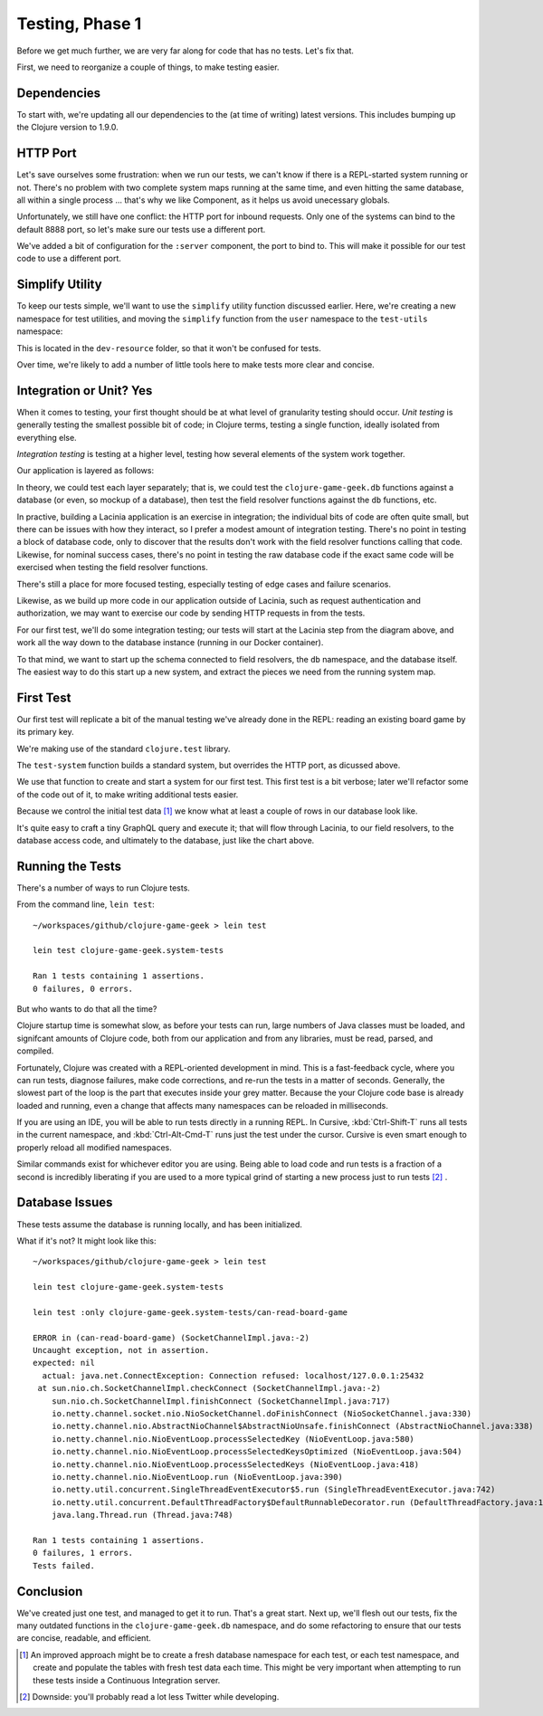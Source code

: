 Testing, Phase 1
================

Before we get much further, we are very far along for code that has no tests.  Let's fix that.

First, we need to reorganize a couple of things, to make testing easier.

Dependencies
------------


.. ex:: 593e5e55aa57aa4bd2d30eb8dd0ebf8e810cd197 project.clj
   :emphasize-lines: 6-12

To start with, we're updating all our dependencies to the (at time of writing) latest versions.
This includes bumping up the Clojure version to 1.9.0.

HTTP Port
---------

Let's save ourselves some frustration: when we run our tests, we can't know if there
is a REPL-started system running or not.
There's no problem with two complete system maps running at the same time, and even
hitting the same database, all within a single process
... that's why we like Component, as it helps us avoid unecessary globals.

Unfortunately, we still have one conflict: the HTTP port for inbound requests.
Only one of the systems can bind to the default 8888 port, so let's make sure our tests use
a different port.

.. ex:: 7783822f9b2606d95b5db79391e60a444fd05dac src/clojure_game_geek/server.clj
   :emphasize-lines: 6,12-13,23

We've added a bit of configuration for the ``:server`` component, the port to bind to.
This will make it possible for our test code to use a different port.

Simplify Utility
----------------

To keep our tests simple, we'll want to use the ``simplify`` utility function discussed earlier.
Here, we're creating a new namespace for test utilities, and moving the ``simplify`` function
from the ``user`` namespace to the ``test-utils`` namespace:

.. ex:: 4388d0d7974e498fb600da77a2d7915c8e8a0812 dev-resources/clojure_game_geek/test_utils.clj

This is located in the ``dev-resource`` folder, so that it won't be confused for tests.

Over time, we're likely to add a number of little tools here to make tests more clear and concise.

Integration or Unit?  Yes
-------------------------

When it comes to testing, your first thought should be at what level of granularity testing should occur.
`Unit testing` is generally testing the smallest possible bit of code; in Clojure terms, testing a single
function, ideally isolated from everything else.

`Integration testing` is testing at a higher level, testing how several elements of the system work together.

Our application is layered as follows:

.. graphviz::

    digraph {

      graph [rankdir=LR];

      client [label="External Client"]
      fieldresolver [label="Field Resolver\nfunction"]
      dbaccess [label="clojure-game-geek.db\nfunction"]

      client -> HTTP -> Pedestal -> Lacinia -> fieldresolver -> dbaccess -> DB

    }

In theory, we could test each layer separately;  that is, we could test the
``clojure-game-geek.db`` functions against a database (or even, so mockup of a database),
then test the field resolver functions against the ``db`` functions, etc.

In practive, building a Lacinia application is an exercise in integration; the individual bits
of code are often quite small, but there can be issues with how they interact, so I prefer
a modest amount of integration testing.
There's no point in testing a block of database code, only to discover that the results
don't work with the field resolver functions calling that code.
Likewise, for nominal success cases, there's no point in testing the raw database code if
the exact same code will be exercised when testing the field resolver functions.

There's still a place for more focused testing, especially testing of edge cases and failure
scenarios.

Likewise, as we build up more code in our application outside of Lacinia, such as request
authentication and authorization, we may want to exercise our code by sending HTTP requests in
from the tests.

For our first test, we'll do some integration testing; our tests will start at the
Lacinia step from the diagram above, and work all the way down to the database instance (running in our Docker container).

To that mind, we want to start up the schema connected to field resolvers, the ``db`` namespace,
and the database itself.
The easiest way to do this start up a new system, and extract the pieces we need from the running system map.

First Test
----------

Our first test will replicate a bit of the manual testing we've already done in the REPL: reading
an existing board game by its primary key.

.. ex:: 7783822f9b2606d95b5db79391e60a444fd05dac test/clojure_game_geek/system_tests.clj

We're making use of the standard ``clojure.test`` library.

The ``test-system`` function builds a standard system, but overrides the HTTP port, as dicussed above.

We use that function to create and start a system for our first test.
This first test is a bit verbose; later we'll refactor some of the code out of it, to make writing
additional tests easier.

Because we control the initial test data [#testdata]_ we know what at least a couple of rows
in our database look like.

It's quite easy to craft a tiny GraphQL query and execute it; that will flow through Lacinia, to
our field resolvers, to the database access code, and ultimately to the database, just like
the chart above.

Running the Tests
-----------------

There's a number of ways to run Clojure tests.

From the command line, ``lein test``::

   ~/workspaces/github/clojure-game-geek > lein test

   lein test clojure-game-geek.system-tests

   Ran 1 tests containing 1 assertions.
   0 failures, 0 errors.


But who wants to do that all the time?

Clojure startup time is somewhat slow, as before your tests can run, large numbers of Java classes
must be loaded, and signifcant amounts of Clojure code, both from our application and from any libraries, must
be read, parsed, and compiled.

Fortunately, Clojure was created with a REPL-oriented development in mind.
This is a fast-feedback cycle, where you can run tests, diagnose failures, make code corrections,
and re-run the tests in a matter of seconds.
Generally, the slowest part of the loop is the part that executes inside your grey matter.
Because the your Clojure code base is already loaded and running, even a change that affects many namespaces
can be reloaded in milliseconds.

If you are using an IDE, you will be able to run tests directly in a running REPL.
In Cursive, :kbd:`Ctrl-Shift-T` runs all tests in the current namespace, and
:kbd:`Ctrl-Alt-Cmd-T` runs just the test under the cursor.
Cursive is even smart enough to properly reload all modified namespaces.

Similar commands exist for whichever editor you are using.
Being able to load code and run tests is a fraction of a second is incredibly liberating if you are
used to a more typical grind of starting a new process just to run tests [#twitter]_ .

Database Issues
---------------

These tests assume the database is running locally, and has been initialized.


What if it's not?  It might look like this::

   ~/workspaces/github/clojure-game-geek > lein test

   lein test clojure-game-geek.system-tests

   lein test :only clojure-game-geek.system-tests/can-read-board-game

   ERROR in (can-read-board-game) (SocketChannelImpl.java:-2)
   Uncaught exception, not in assertion.
   expected: nil
     actual: java.net.ConnectException: Connection refused: localhost/127.0.0.1:25432
    at sun.nio.ch.SocketChannelImpl.checkConnect (SocketChannelImpl.java:-2)
       sun.nio.ch.SocketChannelImpl.finishConnect (SocketChannelImpl.java:717)
       io.netty.channel.socket.nio.NioSocketChannel.doFinishConnect (NioSocketChannel.java:330)
       io.netty.channel.nio.AbstractNioChannel$AbstractNioUnsafe.finishConnect (AbstractNioChannel.java:338)
       io.netty.channel.nio.NioEventLoop.processSelectedKey (NioEventLoop.java:580)
       io.netty.channel.nio.NioEventLoop.processSelectedKeysOptimized (NioEventLoop.java:504)
       io.netty.channel.nio.NioEventLoop.processSelectedKeys (NioEventLoop.java:418)
       io.netty.channel.nio.NioEventLoop.run (NioEventLoop.java:390)
       io.netty.util.concurrent.SingleThreadEventExecutor$5.run (SingleThreadEventExecutor.java:742)
       io.netty.util.concurrent.DefaultThreadFactory$DefaultRunnableDecorator.run (DefaultThreadFactory.java:145)
       java.lang.Thread.run (Thread.java:748)

   Ran 1 tests containing 1 assertions.
   0 failures, 1 errors.
   Tests failed.

Conclusion
----------

We've created just one test, and managed to get it to run.
That's a great start.
Next up, we'll flesh out our tests, fix the many outdated
functions in the ``clojure-game-geek.db`` namespace,
and do some refactoring to ensure that our tests are concise, readable, and efficient.

.. [#testdata] An improved approach might be to create a fresh database namespace for each test, or
   each test namespace, and create and populate the tables with fresh test data each time.
   This might be very important when attempting to run these tests inside a Continuous Integration
   server.

.. [#twitter] Downside: you'll probably read a lot less Twitter while developing.


